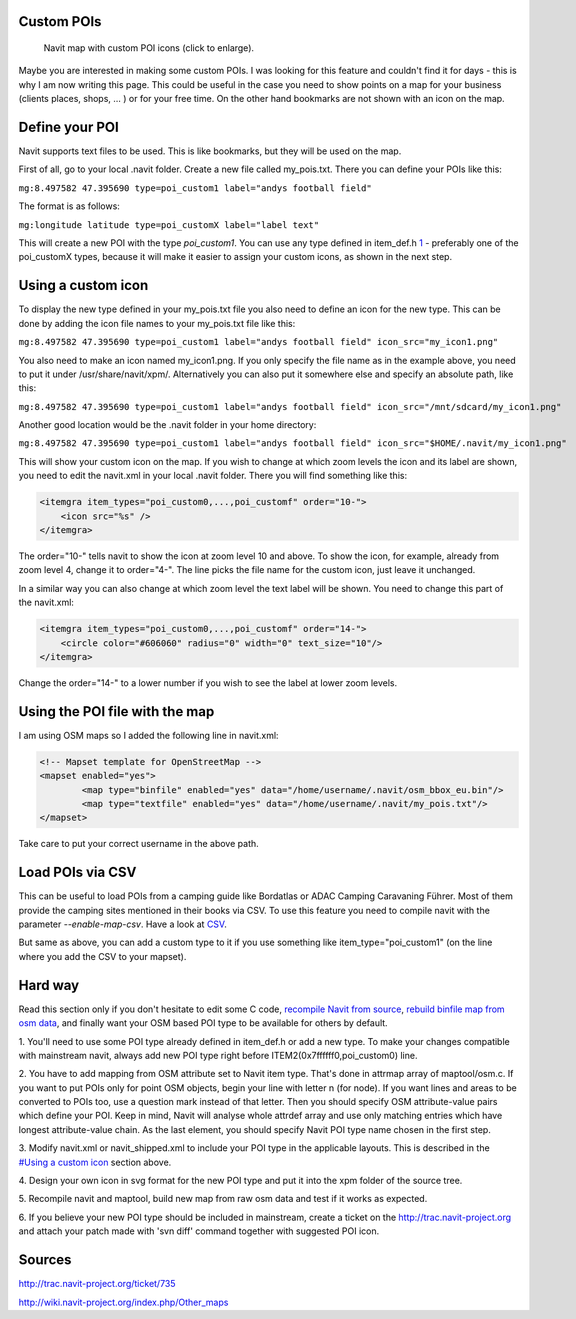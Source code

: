 .. _custom_pois:

Custom POIs
===========

.. figure:: CustomPOI.png
   :alt: Navit map with custom POI icons (click to enlarge).
   :width: 397px

   Navit map with custom POI icons (click to enlarge).

Maybe you are interested in making some custom POIs. I was looking for
this feature and couldn't find it for days - this is why I am now
writing this page. This could be useful in the case you need to show
points on a map for your business (clients places, shops, ... ) or for
your free time. On the other hand bookmarks are not shown with an icon
on the map.

.. _define_your_poi:

Define your POI
===============

Navit supports text files to be used. This is like bookmarks, but they
will be used on the map.

First of all, go to your local .navit folder. Create a new file called
my_pois.txt. There you can define your POIs like this:

``mg:8.497582 47.395690 type=poi_custom1 label="andys football field"``

The format is as follows:

``mg:longitude latitude type=poi_customX label="label text"``

This will create a new POI with the type *poi_custom1*. You can use any
type defined in item_def.h
`1 <http://navit.svn.sourceforge.net/viewvc/navit/trunk/navit/navit/item_def.h?view=markup&revision=>`__
- preferably one of the poi_customX types, because it will make it
easier to assign your custom icons, as shown in the next step.

.. _using_a_custom_icon:

Using a custom icon
===================

To display the new type defined in your my_pois.txt file you also need
to define an icon for the new type. This can be done by adding the icon
file names to your my_pois.txt file like this:

``mg:8.497582 47.395690 type=poi_custom1 label="andys football field" icon_src="my_icon1.png"``

You also need to make an icon named my_icon1.png. If you only specify
the file name as in the example above, you need to put it under
/usr/share/navit/xpm/. Alternatively you can also put it somewhere else
and specify an absolute path, like this:

``mg:8.497582 47.395690 type=poi_custom1 label="andys football field" icon_src="/mnt/sdcard/my_icon1.png"``

Another good location would be the .navit folder in your home directory:

``mg:8.497582 47.395690 type=poi_custom1 label="andys football field" icon_src="$HOME/.navit/my_icon1.png"``

This will show your custom icon on the map. If you wish to change at
which zoom levels the icon and its label are shown, you need to edit the
navit.xml in your local .navit folder. There you will find something
like this:

.. code:: xml

   <itemgra item_types="poi_custom0,...,poi_customf" order="10-">
       <icon src="%s" />
   </itemgra>

The order="10-" tells navit to show the icon at zoom level 10 and above.
To show the icon, for example, already from zoom level 4, change it to
order="4-". The line picks the file name for the custom icon, just leave
it unchanged.

In a similar way you can also change at which zoom level the text label
will be shown. You need to change this part of the navit.xml:

.. code:: xml

   <itemgra item_types="poi_custom0,...,poi_customf" order="14-">
       <circle color="#606060" radius="0" width="0" text_size="10"/>
   </itemgra>

Change the order="14-" to a lower number if you wish to see the label at
lower zoom levels.

.. _using_the_poi_file_with_the_map:

Using the POI file with the map
===============================

I am using OSM maps so I added the following line in navit.xml:

.. code:: xml

                   <!-- Mapset template for OpenStreetMap -->
                   <mapset enabled="yes">
                           <map type="binfile" enabled="yes" data="/home/username/.navit/osm_bbox_eu.bin"/>
                           <map type="textfile" enabled="yes" data="/home/username/.navit/my_pois.txt"/>
                   </mapset>

Take care to put your correct username in the above path.

.. _load_pois_via_csv:

Load POIs via CSV
=================

This can be useful to load POIs from a camping guide like Bordatlas or
ADAC Camping Caravaning Führer. Most of them provide the camping sites
mentioned in their books via CSV. To use this feature you need to
compile navit with the parameter *--enable-map-csv*. Have a look at
`CSV <CSV>`__.

But same as above, you can add a custom type to it if you use something
like item_type="poi_custom1" (on the line where you add the CSV to your
mapset).

.. _hard_way:

Hard way
========

Read this section only if you don't hesitate to edit some C code,
`recompile Navit from source <CMake>`__, `rebuild binfile map from osm
data <OpenStreetMap#Convert_OSM_data_to_Navit_binfile>`__, and finally
want your OSM based POI type to be available for others by default.

1. You'll need to use some POI type already defined in item_def.h or add
a new type. To make your changes compatible with mainstream navit,
always add new POI type right before ITEM2(0x7ffffff0,poi_custom0) line.

2. You have to add mapping from OSM attribute set to Navit item type.
That's done in attrmap array of maptool/osm.c. If you want to put POIs
only for point OSM objects, begin your line with letter n (for node). If
you want lines and areas to be converted to POIs too, use a question
mark instead of that letter. Then you should specify OSM attribute-value
pairs which define your POI. Keep in mind, Navit will analyse whole
attrdef array and use only matching entries which have longest
attribute-value chain. As the last element, you should specify Navit POI
type name chosen in the first step.

3. Modify navit.xml or navit_shipped.xml to include your POI type in the
applicable layouts. This is described in the `#Using a custom
icon <#Using_a_custom_icon>`__ section above.

4. Design your own icon in svg format for the new POI type and put it
into the xpm folder of the source tree.

5. Recompile navit and maptool, build new map from raw osm data and test
if it works as expected.

6. If you believe your new POI type should be included in mainstream,
create a ticket on the http://trac.navit-project.org and attach your
patch made with 'svn diff' command together with suggested POI icon.

Sources
=======

http://trac.navit-project.org/ticket/735

http://wiki.navit-project.org/index.php/Other_maps
